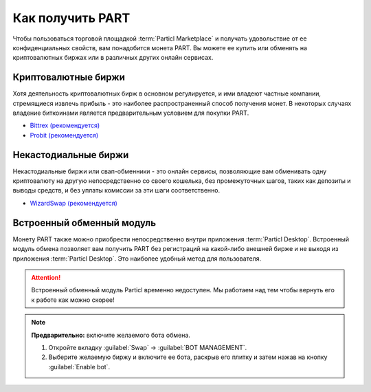=================
Как получить PART
=================

.. title::
   Приобретение монеты $PART для использования на Particl Marketplace

.. meta::
   :description lang=en: Где я могу купить монету $PART?
   :description lang=en: Where can I buy $PART coin?

Чтобы пользоваться торговой площадкой :term:`Particl Marketplace` и получать удовольствие от ее конфиденциальных свойств, вам понадобится монета PART. Вы можете ее купить или обменять на криптовалютных биржах или в различных других онлайн сервисах.

Криптовалютные биржи
--------------------

Хотя деятельность криптовалютных бирж в основном регулируется, и ими владеют частные компании, стремящиеся извлечь прибыль - это наиболее распространенный способ получения монет. В некоторых случаях владение биткоинами является предварительным условием для покупки PART. 

* `Bittrex (рекомендуется) <https://bittrex.com/Market/Index?MarketName=BTC-PART>`_
* `Probit (рекомендуется) <https://www.probit.com/app/exchange/PART-BTC>`_

.. rst-class:: bignums

	#. Зарегистрируйтесь на криптовалютной бирже по своему выбору
	#. (не обязательно) Если у вас ещё биткоина - купите нужное количество за другие криптовалюты
	#. Обменяйте Bitcoin (BTC) на Particl (PART)
	#. Выведите PART на адрес :guilabel:`Public` вашего кошелька в приложении :term:`Particl Desktop`. Более детально в этом разделе руководства: :ref:`Получение монет <Получение монет>` 

.. seealso::

 - Вебсайт Particl - `Полный список бирж PART <https://particl.io/part-exchanges/>`_
 - Академия Particl - :ref:`Управление средствами - Получение монет <Получение монет>`


Некастодиальные биржи 
---------------------

Некастодиальные биржи или свап-обменники - это онлайн сервисы, позволяющие вам обменивать одну криптовалюту на другую непосредственно со своего кошелька, без промежуточных шагов, таких как депозиты и выводы средств, и без уплаты комиссии за эти шаги соответственно.

* `WizardSwap (рекомендуется) <https://wizardswap.io>`_

.. rst-class:: bignums

	#. Откройте вебсайт свап-обменника.
	#. Выберите криптовалюту, которую будете обменивать.
	#. Выберите PART как валюту, которую желаете получить. 
	#. Просмотрите котировки, предложенные биржей.
	#. Отправьте свои монеты на адрес, предоствленный биржей и дождитесь завершения транзакции. Это может занять некоторое время, в зависимости от биржи и от криптовалюты, которую обмениваете.
	#. Получите PART на адрес :guilabel:`Public` своего кошелька в приложении :term:`Particl Desktop`. Более детально в этом разделе руководства: :ref:`Получение монет <Получение монет>`


Встроенный обменный модуль
--------------------------

Монету PART также можно приобрести непосредственно внутри приложения :term:`Particl Desktop`. Встроенный модуль обмена позволяет вам получить PART без регистраций на какой-либо внешней бирже и не выходя из приложения :term:`Particl Desktop`. Это наиболее удобный метод для пользователя.

.. attention:: 
   
   Встроенный обменный модуль Particl временно недоступен. Мы работаем над тем чтобы вернуть его к работе как можно скорее!

.. rst-class:: bignums

	#. Зайдите в :term:`Particl Desktop`.
	#. Откройте вкладку :guilabel:`Swap` в меню слева и нажмите :guilabel:`Start New Exchange`. 
	#. Введите сумму монет PART, которую вы желаете приобрести и валюту, которую желаете обменять. Затем нажмите кнопку :guilabel:`Next`.
	#. Просмотрите котировки, предложенные биржей. Нажмите на кнопку :guilabel:`Next` для подтверждения.
	#. Отправьте свои монеты на адрес, предоствленный биржей и дождитесь завершения транзакции. Это может занять некоторое время, в зависимости от биржи и от криптовалюты, которую обмениваете.

.. note::

	**Предварительно:** включите желаемого бота обмена.

	#. Откройте вкладку :guilabel:`Swap` -> :guilabel:`BOT MANAGEMENT`.
	#. Выберите желаемую биржу и включите ее бота, раскрыв его плитку и затем нажав на кнопку :guilabel:`Enable bot`.



